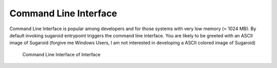 Command Line Interface
----------------------

Command Line Interface is popular among developers and for those systems
with very low memory (< 1024 MB). By default invoking sugaroid
entrypoint triggers the command line interface. You are likely to be
greeted with an ASCII image of Sugaroid (forgive me Windows Users, I am
not interested in developing a ASCII colored image of Sugaroid)

.. figure:: ../img/sugaroid_console.png
   :alt: Command Line Interface of Interface

   Command Line Interface of Interface
